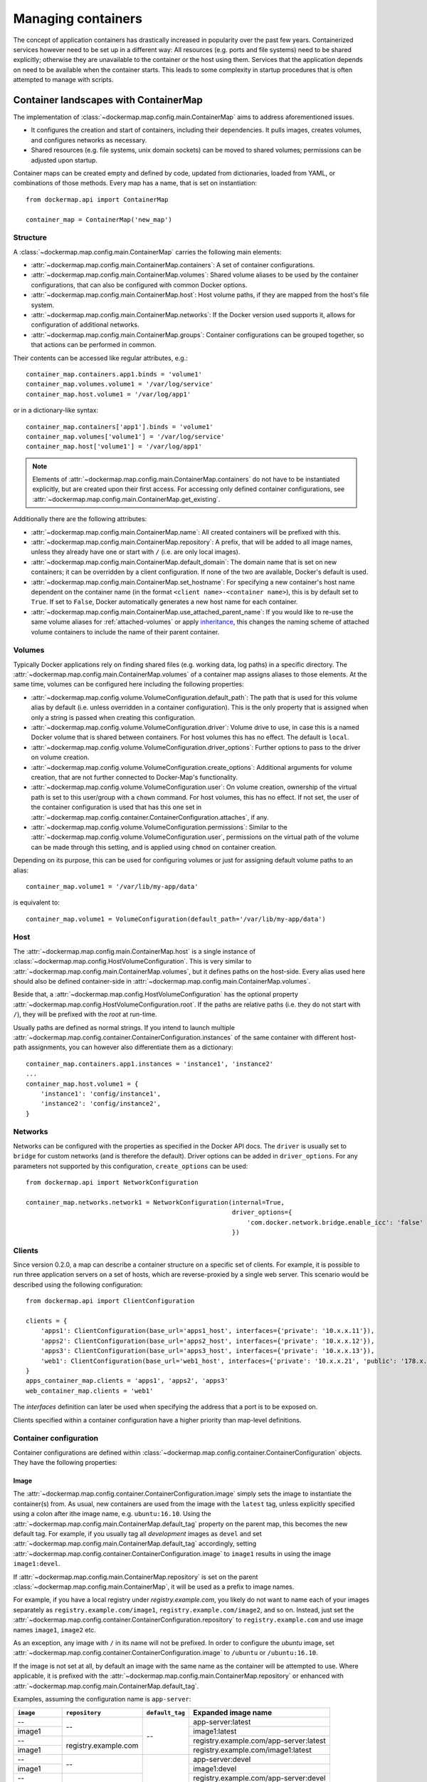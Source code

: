 .. _container_maps:

Managing containers
===================
The concept of application containers has drastically increased in popularity over the past few years. Containerized
services however need to be set up in a different way: All resources (e.g. ports and file systems) need to
be shared explicitly; otherwise they are unavailable to the container or the host using them. Services that the
application depends on need to be available when the container starts. This leads to some complexity in startup
procedures that is often attempted to manage with scripts.

Container landscapes with ContainerMap
--------------------------------------
The implementation of :class:`~dockermap.map.config.main.ContainerMap` aims to address aforementioned issues.

* It configures the creation and start of containers, including their dependencies. It pulls images, creates volumes,
  and configures networks as necessary.
* Shared resources (e.g. file systems, unix domain sockets) can be moved to shared volumes; permissions can be adjusted
  upon startup.

Container maps can be created empty and defined by code, updated from dictionaries, loaded from YAML, or combinations of
those methods. Every map has a name, that is set on instantiation::

    from dockermap.api import ContainerMap

    container_map = ContainerMap('new_map')

Structure
^^^^^^^^^
A :class:`~dockermap.map.config.main.ContainerMap` carries the following main elements:

* :attr:`~dockermap.map.config.main.ContainerMap.containers`: A set of container configurations.
* :attr:`~dockermap.map.config.main.ContainerMap.volumes`: Shared volume aliases to be used by the container
  configurations, that can also be configured with common Docker options.
* :attr:`~dockermap.map.config.main.ContainerMap.host`: Host volume paths, if they are mapped from the host's file system.
* :attr:`~dockermap.map.config.main.ContainerMap.networks`: If the Docker version used supports it, allows for
  configuration of additional networks.
* :attr:`~dockermap.map.config.main.ContainerMap.groups`: Container configurations can be grouped together, so that
  actions can be performed in common.

Their contents can be accessed like regular attributes, e.g.::

    container_map.containers.app1.binds = 'volume1'
    container_map.volumes.volume1 = '/var/log/service'
    container_map.host.volume1 = '/var/log/app1'

or in a dictionary-like syntax::

    container_map.containers['app1'].binds = 'volume1'
    container_map.volumes['volume1'] = '/var/log/service'
    container_map.host['volume1'] = '/var/log/app1'

.. NOTE::
   Elements of :attr:`~dockermap.map.config.main.ContainerMap.containers` do not have to be instantiated explicitly, but
   are created upon their first access. For accessing only defined container configurations, see
   :attr:`~dockermap.map.config.main.ContainerMap.get_existing`.

Additionally there are the following attributes:

* :attr:`~dockermap.map.config.main.ContainerMap.name`: All created containers will be prefixed with this.
* :attr:`~dockermap.map.config.main.ContainerMap.repository`: A prefix, that will be added to all image names, unless they
  already have one or start with ``/`` (i.e. are only local images).
* :attr:`~dockermap.map.config.main.ContainerMap.default_domain`: The domain name that is set on new containers; it can
  be overridden by a client configuration. If none of the two are available, Docker's default is used.
* :attr:`~dockermap.map.config.main.ContainerMap.set_hostname`: For specifying a new container's host name dependent on
  the container name (in the format ``<client name>-<container name>``), this is by default set to ``True``. If set
  to ``False``, Docker automatically generates a new host name for each container.
* :attr:`~dockermap.map.config.main.ContainerMap.use_attached_parent_name`: If you would like to re-use the same volume
  aliases for :ref:`attached-volumes` or apply `inheritance`_, this changes the naming scheme of attached volume
  containers to include the name of their parent container.

Volumes
^^^^^^^
Typically Docker applications rely on finding shared files (e.g. working data, log paths) in a specific directory.
The :attr:`~dockermap.map.config.main.ContainerMap.volumes` of a container map assigns aliases to those elements. At the
same time, volumes can be configured here including the following properties:

* :attr:`~dockermap.map.config.volume.VolumeConfiguration.default_path`: The path that is used for this volume alias by
  default (i.e. unless overridden in a container configuration). This is the only property that is assigned when only
  a string is passed when creating this configuration.
* :attr:`~dockermap.map.config.volume.VolumeConfiguration.driver`: Volume drive to use, in case this is a named Docker
  volume that is shared between containers. For host volumes this has no effect. The default is ``local``.
* :attr:`~dockermap.map.config.volume.VolumeConfiguration.driver_options`: Further options to pass to the driver on
  volume creation.
* :attr:`~dockermap.map.config.volume.VolumeConfiguration.create_options`: Additional arguments for volume creation,
  that are not further connected to Docker-Map's functionality.
* :attr:`~dockermap.map.config.volume.VolumeConfiguration.user`: On volume creation, ownership of the virtual path
  is set to this user/group with a ``chown`` command. For host volumes, this has no effect. If not set, the user
  of the container configuration is used that has this one set in
  :attr:`~dockermap.map.config.container.ContainerConfiguration.attaches`, if any.
* :attr:`~dockermap.map.config.volume.VolumeConfiguration.permissions`: Similar to the
  :attr:`~dockermap.map.config.volume.VolumeConfiguration.user`, permissions on the virtual path of the volume can be
  made through this setting, and is applied using ``chmod`` on container creation.

Depending on its purpose, this can be used for configuring volumes or just for assigning default volume paths to an
alias::

    container_map.volume1 = '/var/lib/my-app/data'

is equivalent to::

    container_map.volume1 = VolumeConfiguration(default_path='/var/lib/my-app/data')


Host
^^^^
The :attr:`~dockermap.map.config.main.ContainerMap.host` is a single instance of
:class:`~dockermap.map.config.HostVolumeConfiguration`. This is very similar to
:attr:`~dockermap.map.config.main.ContainerMap.volumes`, but it defines paths on the host-side. Every alias used here
should also be defined container-side in :attr:`~dockermap.map.config.main.ContainerMap.volumes`.

Beside that, a :attr:`~dockermap.map.config.HostVolumeConfiguration` has
the optional property :attr:`~dockermap.map.config.HostVolumeConfiguration.root`. If the paths are relative paths
(i.e. they do not start with ``/``), they will be prefixed with the `root` at run-time.

Usually paths are defined as normal strings. If you intend to launch multiple
:attr:`~dockermap.map.config.container.ContainerConfiguration.instances` of the same container with
different host-path assignments, you can however also differentiate them as a dictionary::

    container_map.containers.app1.instances = 'instance1', 'instance2'
    ...
    container_map.host.volume1 = {
        'instance1': 'config/instance1',
        'instance2': 'config/instance2',
    }



Networks
^^^^^^^^
Networks can be configured with the properties as specified in the Docker API docs. The ``driver`` is usually set to
``bridge`` for custom networks (and is therefore the default). Driver options can be added in ``driver_options``.
For any parameters not supported by this configuration, ``create_options`` can be used::

    from dockermap.api import NetworkConfiguration

    container_map.networks.network1 = NetworkConfiguration(internal=True,
                                                           driver_options={
                                                               'com.docker.network.bridge.enable_icc': 'false'
                                                           })


.. _map_clients:

Clients
^^^^^^^
Since version 0.2.0, a map can describe a container structure on a specific set of clients. For example, it is possible
to run three application servers on a set of hosts, which are reverse-proxied by a single web server. This scenario
would be described using the following configuration::

    from dockermap.api import ClientConfiguration

    clients = {
        'apps1': ClientConfiguration(base_url='apps1_host', interfaces={'private': '10.x.x.11'}),
        'apps2': ClientConfiguration(base_url='apps2_host', interfaces={'private': '10.x.x.12'}),
        'apps3': ClientConfiguration(base_url='apps3_host', interfaces={'private': '10.x.x.13'}),
        'web1': ClientConfiguration(base_url='web1_host', interfaces={'private': '10.x.x.21', 'public': '178.x.x.x'}),
    }
    apps_container_map.clients = 'apps1', 'apps2', 'apps3'
    web_container_map.clients = 'web1'

The `interfaces` definition can later be used when specifying the address that a port is to be exposed on.

Clients specified within a container configuration have a higher priority than map-level definitions.

Container configuration
^^^^^^^^^^^^^^^^^^^^^^^
Container configurations are defined within :class:`~dockermap.map.config.container.ContainerConfiguration` objects. They have
the following properties:

Image
"""""
The :attr:`~dockermap.map.config.container.ContainerConfiguration.image` simply sets the image to instantiate the container(s)
from. As usual, new containers are used from the image with the ``latest`` tag, unless explicitly specified using a
colon after ithe image name, e.g. ``ubuntu:16.10``. Using the :attr:`~dockermap.map.config.main.ContainerMap.default_tag`
property on the parent map, this becomes the new default tag. For example, if you usually tag all `development` images
as ``devel`` and set :attr:`~dockermap.map.config.main.ContainerMap.default_tag` accordingly, setting
:attr:`~dockermap.map.config.container.ContainerConfiguration.image` to ``image1`` results in using the image ``image1:devel``.

If :attr:`~dockermap.map.config.main.ContainerMap.repository` is set on the parent
:class:`~dockermap.map.config.main.ContainerMap`, it will be used as a prefix to image names.

For example, if you have a local registry under `registry.example.com`, you likely do not want to name each of your
images separately as ``registry.example.com/image1``, ``registry.example.com/image2``, and so on. Instead, just set
the :attr:`~dockermap.map.config.container.ContainerConfiguration.repository` to ``registry.example.com`` and use image names
``image1``, ``image2`` etc.

As an exception, any image with ``/`` in its name will not be prefixed. In order to configure the `ubuntu` image,
set :attr:`~dockermap.map.config.container.ContainerConfiguration.image` to ``/ubuntu`` or ``/ubuntu:16.10``.

If the image is not set at all, by default an image with the same name as the container will be attempted to use. Where
applicable, it is prefixed with the :attr:`~dockermap.map.config.main.ContainerMap.repository` or enhanced with
:attr:`~dockermap.map.config.main.ContainerMap.default_tag`.

Examples, assuming the configuration name is ``app-server``:

+---------------+----------------------+-----------------+----------------------------------------+
| ``image``     | ``repository``       | ``default_tag`` | Expanded image name                    |
+===============+======================+=================+========================================+
| --            | --                   | --              | app-server:latest                      |
+---------------+                      |                 +----------------------------------------+
| image1        |                      |                 | image1:latest                          |
+---------------+----------------------+                 +----------------------------------------+
| --            | registry.example.com |                 | registry.example.com/app-server:latest |
+---------------+                      |                 +----------------------------------------+
| image1        |                      |                 | registry.example.com/image1:latest     |
+---------------+----------------------+-----------------+----------------------------------------+
| --            | --                   | devel           | app-server:devel                       |
+---------------+                      |                 +----------------------------------------+
| image1        |                      |                 | image1:devel                           |
+---------------+----------------------+                 +----------------------------------------+
| --            | registry.example.com |                 | registry.example.com/app-server:devel  |
+---------------+                      |                 +----------------------------------------+
| image1        |                      |                 | registry.example.com/image1:devel      |
+---------------+                      |                 +----------------------------------------+
| /image1       |                      |                 | image1:devel                           |
+---------------+                      |                 +----------------------------------------+
| image1:one    |                      |                 | registry.example.com/image1:one        |
+---------------+                      |                 +----------------------------------------+
| /image1:two   |                      |                 | image1:two                             |
+---------------+----------------------+-----------------+----------------------------------------+

.. _instances:

Instances
"""""""""
If you plan to launch containers from the same image with an identical configuration, except for paths on the host
system that are mapped to shared folders, these containers can be named as
:attr:`~dockermap.map.config.container.ContainerConfiguration.instances`. The instance name is appended to the default container
name on instantiation. If this property is not set, there is only one default instance.

.. _container-clients:

Stop timeout
""""""""""""
When stopping or restarting a container, Docker sends a ``SIGTERM`` signal to its main process. After a timeout period,
if the process is still not shut down, it receives a ``SIGKILL``. Some containers, e.g. database servers, may take
longer than Docker's default timeout of 10 seconds. For this purpose
:attr:`~dockermap.map.config.container.ContainerConfiguration.stop_timeout` can be set to a higher value.

.. tip::

    This setting is also available on client level. The container configuration takes precedence over the client
    setting.

Stop signal
"""""""""""
Not all applications handle ``SIGTERM`` in a way that is expected by Docker, so setting
:attr:`~dockermap.map.config.container.ContainerConfiguration.stop_timeout` may not be sufficient. For example, PostgreSQL
on a ``SIGTERM`` signal enters `Smart Shutdown <http://www.postgresql.org/docs/9.4/static/server-shutdown.html>`_
mode, preventing it from accepting new connections, but not interrupting existing ones either, which can lead to a
longer shutdown time than expected.

In this case you can use a more appropriate signal, e.g. ``SIGINT``. Set either the text representation (``SIGINT``,
``SIGQUIT``, ``SIGHUP`` etc.) or the numerical constant (see the `signal` man page) in the property
:attr:`~dockermap.map.config.container.ContainerConfiguration.stop_signal`. It will be considered during stop and restart actions
of the container. As usual, ``SIGKILL`` will be used after, if necessary.

Shared volumes
""""""""""""""
Volume paths can be set in :attr:`~dockermap.map.config.container.ContainerConfiguration.shares`, just like the
``VOLUME`` command in the Dockerfile or the ``-v`` argument to the command line client.
You do not need to specify host-mapped volumes here -- this is what
:attr:`~dockermap.map.config.container.ContainerConfiguration.binds` is for.

Volumes shared with the host
""""""""""""""""""""""""""""
Volumes from the host, that are accessed by a single container, can be configured in one step::

    container_map.containers.app1.binds = {'container_path': ('host_path', 'ro')}

For making the host volume accessible to multiple containers, it may be more practical to use an volume alias:

#. Create an alias in :attr:`~dockermap.map.config.main.ContainerMap.volumes`, specifying the path inside the container.
#. Add the host volume path using the same alias under :attr:`~dockermap.map.config.main.ContainerMap.host`.
#. Then this alias can be used in the :attr:`~dockermap.map.config.container.ContainerConfiguration.binds` property of one or
   more containers on the map.

Example::

    container_map.volumes.volume1 = '/var/log/service'
    container_map.volumes.volume2 = '/var/run/service'
    container_map.host.volume1 = '/var/app1/log'
    container_map.host.volume2 = '/var/app1/run'
    # Add volume1 as read-write, make volume2 read-only.
    container_map.containers.app1.binds = ['volume1', ('volume2', True)]

The definition in :attr:`~dockermap.map.config.main.ContainerMap.host` is usually a list or tuple of
:attr:`~dockermap.map.config.SharedVolume` instances.

For easier input, this can also be set as simple two-element Python tuples, dictionaries with each a single key;
strings are also valid input, which will default to read-only-access (except ``rw``).

The following are considered the same for a direct volume assignment (without alias), for read-only access::

    container_map.containers.app1.binds = {'container_path': ('host_path', 'ro')}
    container_map.containers.app1.binds = {'container_path': ('host_path', 'true')}
    container_map.containers.app1.binds = [('container_path', 'host_path', True)]
    container_map.containers.app1.binds = (['container_path', ('host_path', True)], )


Using aliases and two different forms of access, the following has an identical result::

    container_map.containers.app1.binds = {'volume1': 'rw', 'volume2': True}
    container_map.containers.app1.binds = ['volume1', ('volume2', True)]
    container_map.containers.app1.binds = [['volume1'], ('volume2', 'ro')]


.. NOTE::

   Volume paths on the host are prefixed with :attr:`~dockermap.map.config.HostVolumeConfiguration.root`, if the latter
   is set and the container path does not start with a slash. This also applies to directly-assigned volume paths
   without alias.


.. _shared-volumes-containers:

Volumes shared with other containers
""""""""""""""""""""""""""""""""""""
Inserting container names in :attr:`~dockermap.map.config.container.ContainerConfiguration.uses` is the equivalent to
the ``--volumes-from`` argument on the command line.

You can refer to other containers names on the map, or names listed in the
:attr:`~dockermap.map.config.container.ContainerConfiguration.attaches` property of other containers. When referencing other
container names, this container will have access to all of their shared volumes; when referencing attached volumes, only
the attached volume will be accessible. Either way, this declares a dependency of one container on the other.

Like :attr:`~dockermap.map.config.main.ContainerMap.host`, input to
:attr:`~dockermap.map.config.main.ContainerMap.uses` can be provided as tuples, dictionaries, or single strings, which
are converted into lists of :attr:`~dockermap.map.config.SharedVolume` tuples.

.. _attached-volumes:

Selectively sharing volumes
"""""""""""""""""""""""""""
There are multiple possibilities how a file system can be shared between containers:

* Assigning all containers the same host volume. This is the most practical approach for persistent working data.
* Sharing all volumes of one container with another. It is the most pragmatic approach for temporary
  files, e.g. pid or Unix sockets. However, this also implies access to all other shared volumes such as host paths.
* Specific volumes can be shared one by one. For example, a web application server communicating with its cache over
  Unix domain sockets needs access to the latter, but not the cache's data or configuration. In more recent releases
  (since API 1.21), Docker supports named volumes for this purpose. On older releases, Docker-Map emulates this behavior
  by creating an extra container that shares a single volume.

Volumes for selective sharing with other containers can be created using the
:attr:`~dockermap.map.config.container.ContainerConfiguration.attaches` property. It refers to an alias in
:attr:`~dockermap.map.config.main.ContainerMap.volumes` in order to define a path and optionally the configuration.
At the same time, this becomes the name of the volume (or extra container), and other container configurations can
refer to it in the :attr:`~dockermap.map.config.container.ContainerConfiguration.uses` property.

Actually using :attr:`~dockermap.map.config.container.ContainerConfiguration.attaches` and
:attr:`~dockermap.map.config.container.ContainerConfiguration.uses` is just like using the ``-v`` or
``--volumes-from`` on the command line, but this concept implies that one container *owns* the volume and provides
data, a socket file, or something else there for other containers to use.

In the aforementioned emulation pattern, `attached` containers are by default automatically created and launched from
a minimal startable base image `tianon/true`. They are also shared with the owning container::

    container_map.volumes.volume1 = '/var/data1'
    container_map.volumes.volume2 = '/var/more_data'
    container_map.host.volume1 = '/var/app1/data1'
    container_map.containers.app1.binds = 'volume1'
    container_map.containers.app1.attaches = 'volume2'
    ...
    # app2 inherits all shared volumes from app1
    container_map.containers.app2.uses = 'app1'
    # app3 only gains access to 'volume2'
    container_map.containers.app3.uses = 'volume2'

Sharing data with other containers with non-superuser privileges usually requires permission adjustments. Setting
:attr:`~dockermap.map.config.container.ContainerConfiguration.user` starts one more temporary container (based on `busybox`)
running a ``chown`` command. Furthermore this sets the user that the current container is started with.
Similarly for :attr:`~dockermap.map.config.container.ContainerConfiguration.permissions`, the temporary `busybox` container
performs a ``chmod`` command on the shared container. If the client supports running local commands via a method
``run_cmd``, instead of running the temporary container, ``chmod``  and ``chown`` will be run on the mounted volume path
of the Docker host.

.. _linked-containers:

Linked containers
"""""""""""""""""
Containers on the map can be linked together (similar to the ``--link`` argument on the command line) by assigning
one or multiple elements to :attr:`~dockermap.map.config.container.ContainerConfiguration.links`. As a result, the container
gains access to the network of the referenced container. This also defines a dependency of this container on the other.

Elements are set as :attr:`~dockermap.map.config.ContainerLink` named tuples, with elements ``(container, alias)``.
However, it is also possible to insert plain two-element Python tuples, single-key dictionaries, and strings. If the
alias is not set (e.g. because only a string is provided), the alias is identical to the container name, but without
the name prefix of the `ContainerMap`.

.. _exposed-ports:

Exposed ports
"""""""""""""
Containers may expose networking ports to other services, either to :ref:`linked-containers` or to a host networking
interface. The :attr:`~dockermap.map.config.container.ContainerConfiguration.exposes` property helps setting the ports and
bindings appropriately during container creation and start.

The configuration is set either through a list or tuple of the following:

* a single string or integer - exposes a port only to a linked container;
* a pair of string / integer values - publishes the exposed port (1) to the host's port (2) on all interfaces;
* a pair of string / integer values, followed by a string - publishes the exposed port (1) to the host's port (2) on
  the interface alias name (3), which is substituted with the interface address for that interface defined by the client
  configuration;
* additionally a fourth element - a boolean value - indicating whether it is an IPv6 address to be published. The
  default (``False``) is to use the IPv4 address from the client configuration of the interface alias in (3).

The publishing port, interface, and IPv6 flag can also be placed together in a nested tuple, and the entire
configuration accepts a dictionary as input. All combinations are converted to :attr:`~dockermap.map.config.PortBinding`
tuples with the elements ``(exposed_port, host_port, interface, ipv6)``.

Examples::

    ## Exposes

    clients = {
        'client1': ClientConfiguration({
            'base_url': 'unix://var/run/docker.sock',
            'interfaces': {
                'private': '10.x.x.x',  # Example private network interface IPv4 address
                'public: '178.x.x.x',   # Example public network interface IPv4 address
            },
            'interfaces_ipv6': {
                'private': '2001:a01:a02:12f0::1',  # Example private network interface IPv6 address
            },
        }),
        ...
    })

    config = container_map.containers.app1
    config.clients = ['client1']
    config.exposes = [
        (80, 80, 'public'),           # Exposes port 80 and binds it to port 80 on the public address only.
        (9443, 443),                  # Exposes port 9443 and binds to port 443 on all addresses.
        (8000, 8000, 'private'),      # Binds port 8000 to the private network interface address.
        8111,                         # Port 8111 will be exposed only to containers that link this one.
        (8000, 80, 'private', True),  # Publishes port 8000 from the container to port 80 on the host under its private
                                      # IPv6 address.
    ]


Networking
""""""""""
Docker offers further options for controlling how containers communicate with each other. By default, it creates a new
network stack of each, but it is also possible to re-use the stack of an existing container or disable networking
entirely. The following syntax is supported by
:attr:`~dockermap.map.config.container.ContainerConfiguration.network_mode`:

* ``bridge`` or ``host`` have the same effect as when used inside ``host_config``. The former is the default, and
  creates a network interface connected to ``docker0``, whereas the latter uses the Docker host's network stack.
* Similarly, ``container:`` followed by a container name or id reuses the network of an existing container. In this
  syntax, the container is assumed not to be managed by Docker-Map and therefore dependencies are not checked. The
  same applies for ``/`` followed by a container name or id.
* Setting it to the name of another container configuration (without the map name) will re-use that container's network.
  This declares a dependency, i.e. the container referred to will be created and started before the container that is
  re-using its network. Note that if there are multiple instances, you need to specify which instance the container
  is supposed to connect to in the pattern ``<container name>.<instance name>``.
* ``disabled`` turns off networking for the container.

Starting with Docker API 1.21, there is also an additional
:attr:`~dockermap.map.config.container.ContainerConfiguration.networks` property . Configured networks can be created
and containers can be connected and disconnected during creation as well as at runtime.

For example, two containers can be connected in a network using the following setup::

    from dockermap.api import ContainerConfiguration, NetworkConfiguration
    container_map.networks.network1 = NetworkConfiguration(driver='bridge')
    container_map.container1.networks = 'network1'
    container_map.container2.networks = 'network2'


Starting either of the containers will automatically create the network before. Endpoints can also be configured in
more detail. The argument order of parameters is
* Network name,
* a list of alias names on the network: ``aliases``,
* a list of linked containers: ``links``,
* the IPv4 address to use: ``ipv4_address``,
* the IPv6 address ``ipv6_address``,
* and a list of link-local IPs ``link_local_ips``.

However, as all of the above are optional, they can also be declared explicitly:

    container_map.container1.networks = {'network1': {'ipv4': '172.17.0.5'}}

Lists as mentioned above are also accepted as single values on input and converted to a list automatically.

.. note::
    The default network ``bridge`` is only implied if nothing is set for the container. This means that a container that
    has configured networks will **not** connect to ``bridge`` by default. This means that you need to add it if
    you would like a container to use it, e.g.::

        container_map.container1.networks = {
            'network1': {'ipv4': '172.17.0.5'},
            'bridge': None,  # But it does not need explicit configuration.
        }


Commands
""""""""
By default every container is started with its pre-configured entrypoint and command. These can be overwritten in each
configuration by setting ``entrypoint`` or ``command`` in
:attr:`~dockermap.map.config.container.ContainerConfiguration.create_options`.

In addition to that, :attr:`~dockermap.map.config.container.ContainerConfiguration.exec_commands` allows for setting commands to
run directly after the container has started, e.g. for processing additional scripts. The following input formats are
considered:

* A simple command line is launched with the configured
  :attr:`~dockermap.map.config.container.ContainerConfiguration.user` of the container, or ``root`` if none has been set::

    config.exec_commands = "/bin/bash -c 'script.sh'"
    config.exec_commands = ["/bin/bash -c 'script.sh'"]

* A tuple of two elements is read as ``command line, user``. This allows for overriding the user that launches the
  command. In this case, the command line can also be a list (executeable + arguments), as allowed by the Docker API::

    config.exec_commands = [
        ("/bin/bash -c 'script1.sh'", 'root'),
        (['/bin/bash', '-c', 'script2.sh'], 'user'),
    ]

* A third element in a tuple defines when the command should be run. :const:`dockermap.map.input.ExecPolicy.RESTART`
  is the default, and starts the command each time the container is started. Setting it to
  :const:`dockermap.map.input.ExecPolicy.INITIAL` indicates that the command should only be run once at container
  creation, but not at a later time, e.g. when the container is restarted or updated::

    from dockermap.map.input import ExecPolicy.INITIAL
    config.exec_commands = [
        ("/bin/bash -c 'script1.sh'", 'root'),                              # Run each time the container is started.
        (['/bin/bash', '-c', 'script2.sh'], 'user', ExecPolicy.INITIAL),   # Run only when the container is created.
    ]


Inheritance
"""""""""""
Container configurations can inherit settings from others, by setting their names in
:attr:`~dockermap.map.config.container.ContainerConfiguration.extends`.

Example::

    generic_config = container_map.containers.generic
    generic_config.uses = 'volume1'
    generic_config.abstract = True               # Optional - config is not used directly.
    ext_config1 = container_map.containers.app1
    ext_config1.extends = 'generic'
    ext_config1.uses = 'volume2'                 # Actually uses ``volume1`` and ``volume2``.
    ext_config2 = container_map.containers.app2
    ext_config2.extends = 'generic'
    ext_config2.uses = 'volume3'                 # Actually uses ``volume1`` and ``volume3``.

The behavior of value inheritance from other configurations is as follows:

* Values are overridden or merged in the order that they occur in
  :attr:`~dockermap.map.config.container.ContainerConfiguration.extends`. Extensions are followed recursively in this process.
* Simple values, e.g. :attr:`~dockermap.map.config.container.ContainerConfiguration.image`, are inherited from the other
  configurations and overridden in the extension.
* Single-value lists, e.g. those of :attr:`~dockermap.map.config.container.ContainerConfiguration.clients` or
  :attr:`~dockermap.map.config.container.ContainerConfiguration.uses`, are merged so that they contain the union of all values.
* Multi-value lists and dictionaries are merged together by their first value or their key, where applicable. For
  example, using the same local path in :attr:`~dockermap.map.config.container.ContainerConfiguration.binds` will use the last
  host path and read-only flag set in the order of inheritance. Similarly,
  :attr:`~dockermap.map.config.container.ContainerConfiguration.create_options` are merged so that they contain the union of
  all values, overriding identical keys in the extended configurations.

.. note::
    Usually :attr:`~dockermap.map.config.container.ContainerConfiguration.attached` containers need to have unique names across
    multiple configurations on the same map. By default their naming on these containers follows the scheme
    ``<map name>.<attached volume alias>``, which could become ambiguous when extending a configuration with attached
    volumes. When setting :attr:`~dockermap.map.config.main.ContainerMap.use_attached_parent_name` to ``True``, the
    naming scheme becomes ``<map name>.<parent container name>.<attached volume alias>``, leading to unique container
    names again. In :attr:`~dockermap.map.config.container.ContainerConfiguration.uses`, you then need to refer to containers
    by ``<parent container name>.<attached volume alias>``.

    Example::

        container_map.use_attached_parent_name = True
        generic_config = container_map.containers.generic
        generic_config.attaches = 'volume1'
        ext_config = container_map.containers.app1
        ext_config.extends = 'generic'
        ext_config.uses = 'volume2'
        ref_config = container_map.containers.test
        ref_config.uses = ['app1.volume1', 'volume2']  # Now needs to specify the container for attached volume.


.. _additional-options:

Additional options
""""""""""""""""""
The properties :attr:`~dockermap.map.config.container.ContainerConfiguration.create_options` and
:attr:`~dockermap.map.config.container.ContainerConfiguration.host_config` are dictionaries of keyword arguments. They are
passed to the Docker Remote API functions in addition to the ones indirectly set by the aforementioned properties.

* The user that a container is launched with, inherited from the
  :attr:`~dockermap.map.config.container.ContainerConfiguration.user` configuration,
  can be overridden by setting ``user`` in :attr:`~dockermap.map.config.container.ContainerConfiguration.create_options`.
* Entries from ``volumes`` in :attr:`~dockermap.map.config.container.ContainerConfiguration.create_options` are
  added to elements of :attr:`~dockermap.map.config.container.ContainerConfiguration.shares` and resolved aliases from
  :attr:`~dockermap.map.config.container.ContainerConfiguration.binds`.
* Mappings on ``volumes_from`` in :attr:`~dockermap.map.config.container.ContainerConfiguration.host_config` override entries
  with identical keys (paths) generated from :attr:`~dockermap.map.config.container.ContainerConfiguration.uses`;
  non-corresponding keys are merged.
* Similarly, ``links`` keys set in :attr:`~dockermap.map.config.container.ContainerConfiguration.host_config` can override
  container links derived from :attr:`~dockermap.map.config.container.ContainerConfiguration.links` with the same name.
  Non-conflicting names merge.
* Containers marked with :attr:`~dockermap.map.config.container.ContainerConfiguration.persistent` set to ``True`` are treated
  like attached volumes: They are only started once and not removed during cleanup processes.

Start and create options can also be set via keyword arguments of
:meth:`~dockermap.map.client.MappingDockerClient.create` and :meth:`~dockermap.map.client.MappingDockerClient.start`,
in summary the order of precedence is the following:

#. Keyword arguments to the :meth:`~dockermap.map.client.MappingDockerClient.create` and
   :meth:`~dockermap.map.client.MappingDockerClient.start`;
#. :attr:`~dockermap.map.config.container.ContainerConfiguration.create_options` and
   :attr:`~dockermap.map.config.container.ContainerConfiguration.host_config`;
#. and finally the aforementioned attributes from the :class:`~dockermap.map.config.container.ContainerConfiguration`;

whereas single-value properties (e.g. user) are overwritten and dictionaries merge (i.e. override matching keys).

.. note::
   Setting :attr:`~dockermap.map.config.container.ContainerConfiguration.start_options` has the same effect as
   :attr:`~dockermap.map.config.container.ContainerConfiguration.host_config`. The API version reported by the Docker client
   decides whether the recommended HostConfig dictionary is used during container creation (>= v1.15), or
   if additional keyword arguments are passed during container start.

Besides overriding the generated arguments, these options can also be used for addressing features not directly
related to `Docker-Map`, e.g.::

    config = container_map.containers.app1
    config.create_options = {
        'mem_limit': '3g',  # Sets a memory limit.
    }
    config.host_config = {
        'restart_policy': {'MaximumRetryCount': 0, 'Name': 'always'},  # Unlimited restart attempts.
    }


Instead of setting both dictionaries statically, they can also refer to a callable. This has to resolve to a
dictionary at run-time.

.. note::
   It is discouraged to overwrite paths of volumes that are otherwise defined via ``uses`` and ``binds``, as well as
   exposed ports as set via ``exposes``. The default policy for updating containers will not be able to detect reliably
   whether a running container is consistent with its configuration object.

Input formats
"""""""""""""
On the attributes :attr:`~dockermap.map.config.container.ContainerConfiguration.instances`,
:attr:`~dockermap.map.config.container.ContainerConfiguration.shares`,
:attr:`~dockermap.map.config.container.ContainerConfiguration.uses`, :attr:`~dockermap.map.config.container.ContainerConfiguration.links`,
:attr:`~dockermap.map.config.container.ContainerConfiguration.exec_commands`,
:attr:`~dockermap.map.config.container.ContainerConfiguration.attaches`, and
:attr:`~dockermap.map.config.container.ContainerConfiguration.clients`, any assignment (property set) will be converted to
a list::

    container_map.containers.app1.uses = 'volume1'

does the same as::

    container_map.containers.app1.uses = ['volume1']

and::

    container_map.containers.app1.uses = ('volume1',)

Additional conversions are made for :attr:`~dockermap.map.config.container.ContainerConfiguration.binds`,
:attr:`~dockermap.map.config.container.ContainerConfiguration.uses`,
:attr:`~dockermap.map.config.container.ContainerConfiguration.links`,
:attr:`~dockermap.map.config.container.ContainerConfiguration.exposes`,
:attr:`~dockermap.map.config.container.ContainerConfiguration.exec_commands`, and
:attr:`~dockermap.map.config.container.ContainerConfiguration.networks`; each element in an input list or tuple is converted
to :attr:`~dockermap.map.config.SharedVolume`, :attr:`~dockermap.map.config.ContainerLink`,
:attr:`~dockermap.map.config.PortBinding` or :attr:`~dockermap.map.config.ExecCommand`. Keep this in mind when
modifying existing elements, since no automated conversion is done then. For example, for adding a host-shared volume
at run-time, use::

    from dockermap.map.config import SharedVolume

    container_map.containers.app1.binds.append(SharedVolume('volume1', False))

Creating and using container maps
---------------------------------
A map can be initialized with or updated from a dictionary. Its keys and values should be structured
in the same way as the properties of :class:`~dockermap.map.config.main.ContainerMap`. There are two exceptions:

* Container names with their associated configuration can be, but do not have to be wrapped inside a ``containers``
  key. Any key that is not ``volumes``, ``host``, ``repository``, or ``host_root`` is considered a potential container
  name.
* The host root path :attr:`~dockermap.map.config.HostVolumeConfiguration.root` can be set either with a ``host_root``
  key on the highest level of the dictionary, or by a ``root`` key inside the ``host`` dictionary.

For initializing a container map upon instantiation, pass the dictionary as the second argument, after the map name.
This also performs a brief integrity check, which can be deactivated by passing ``check_integrity=False`` and repeated
any time later with :meth:`~dockermap.map.config.main.ContainerMap.check_integrity`. In case of failure, it raises a
:class:`~dockermap.map.container.MapIntegrityError`.

A :class:`~dockermap.map.client.MappingDockerClient` instance finally applies the container map to a Docker client. This
can be a an instance of the Docker Remove API client. For added logging and additional functionality, using an instance
of :class:`~dockermap.map.base.DockerClientWrapper` is recommended. Details of these implementations are described in
:ref:`container_client`.

.. _container_map_example:

Example
^^^^^^^
This is a brief example, given a web server that communicates with two app instances of the same image over unix domain
sockets::

    from dockermap.api import ContainerMap

    container_map = ContainerMap('example_map', {
        'repository': 'registry.example.com',
        'host_root': '/var/lib/site',
        'web_server': { # Configure container creation and startup
            'image': 'nginx',
            # If volumes are not shared with any other container, assigning
            # an alias in "volumes" is possible, but not necessary:
            'binds': {'/etc/nginx': ('config/nginx', 'ro')},
            'uses': 'app_server_socket',
            'attaches': 'web_log',
            'exposes': {
                80: 80,
                443: 443,
            }
        },
        'app_server': {
            'image': 'app',
            'instances': ('instance1', 'instance2'),
            'binds': (
                {'app_config': 'ro'},
                'app_data',
            ),
            'attaches': ('app_log', 'app_server_socket'),
            'user': 2000,
            'permissions': 'u=rwX,g=rX,o=',
        },
        'volumes': { # Configure volume paths inside containers
            'web_log': '/var/log/nginx',
            'app_server_socket': '/var/lib/app/socket',
            'app_config': '/var/lib/app/config',
            'app_log': '/var/lib/app/log',
            'app_data': '/var/lib/app/data',
        },
        'host': { # Configure volume paths on the Docker host
            'app_config': {
                'instance1': 'config/app1',
                'instance2': 'config/app2',
            },
            'app_data': {
                'instance1': 'data/app1',
                'instance2': 'data/app2',
            },
        },
    })

This example assumes you have two images, ``registry.example.com/nginx`` for the web server and
``registry.example.com/app`` for the application server (including the app). Inside the ``nginx`` image, the working
user is assigned to the group id ``2000``. The app server is running with a user that has the id ``2000``.

Creating a container with::

    from dockermap.api import DockerClientWrapper, MappingDockerClient

    map_client = MappingDockerClient(container_map, DockerClientWrapper('unix://var/run/docker.sock'))
    map_client.create('web_server')

results in the following actions:

#. Dependencies are checked. ``web_server`` uses ``app_server_socket``, which is attached to ``app_server``.
   Consequently, ``app_server`` will be processed first.
#. ``app_server_socket`` is created. The name of the new container is ``example_map.app_server_socket``.
#. Two instances of ``app_server`` are created with the names ``example_map.app_server.instance1`` and
   ``example_map.app_server.instance2``. Each instance is assigned a separate path on the host for ``app_data`` and
   ``app_config``. In both instances, ``app_config`` is a read-only volume.
#. ``web_server`` is created with the name ``example_map.web_server``, mapping the host path
   ``/var/lib/site/config/nginx`` as read-only. Ports 80 and 443 are exposed.

Furthermore, on calling::

    map_client.start('web_server')

#. Dependencies are resolved, just as before.
#. ``example_map.app_server_socket`` is started, so that it can share its volume.
#. Temporary containers are started and run ``chown`` and ``chmod`` on the ``app_server_socket`` volume. They are
   removed directly afterwards.
#. ``example_map.app_server.instance1`` and ``example_map.app_server.instance2`` are started and gain access to
   the volume of ``example_map.app_server_socket``.
#. ``example_map.web_server`` is started, and shares the volume of ``example_map.app_server_socket`` with the app
   server instances. Furthermore it maps exposed ports 80 and 443 to all addresses of the host, making them available
   to public access.

Both commands can be combined by simply running::

    map_client.startup('web_server')

